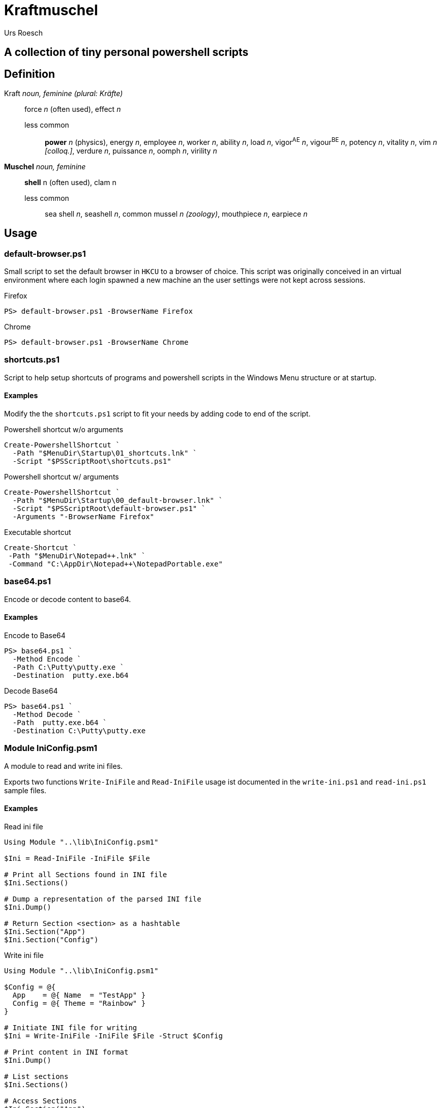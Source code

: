 = Kraftmuschel 
:author: Urs Roesch

== A collection of tiny personal powershell scripts 

== Definition

--
Kraft _noun, feminine (plural: Kräfte)_::
force _n_ (often used), effect _n_
  less common:::
    **power** _n_ (physics), energy _n_, employee _n_, 
    worker _n_, ability _n_, load _n_, vigor^AE^ _n_, vigour^BE^ _n_, 
    potency _n_, vitality _n_, vim _n [colloq.]_, verdure _n_, 
    puissance _n_, oomph _n_, virility _n_
--

--
**Muschel** _noun, feminine_::
 **shell** n (often used), clam n
 less common::: 
   sea shell _n_, seashell _n_, common mussel _n (zoology)_, 
   mouthpiece _n_, earpiece _n_ 
--

== Usage

=== default-browser.ps1

Small script to set the default browser in `HKCU` to a browser of choice.
This script was originally conceived in an virtual environment where each
login spawned a new machine an the user settings were not kept across
sessions. 

[source,console]
.Firefox 
----
PS> default-browser.ps1 -BrowserName Firefox
----


[source,console]
.Chrome
----
PS> default-browser.ps1 -BrowserName Chrome
----


=== shortcuts.ps1

Script to help setup shortcuts of programs and powershell scripts in the
Windows Menu structure or at startup.

==== Examples 

Modify the the `shortcuts.ps1` script to fit your needs by adding code to
end of the script. 

[source,powershell]
.Powershell shortcut w/o arguments
----
Create-PowershellShortcut `
  -Path "$MenuDir\Startup\01_shortcuts.lnk" `
  -Script "$PSScriptRoot\shortcuts.ps1"
----

[source,powershell]
.Powershell shortcut w/ arguments
----
Create-PowershellShortcut `
  -Path "$MenuDir\Startup\00_default-browser.lnk" `
  -Script "$PSScriptRoot\default-browser.ps1" `
  -Arguments "-BrowserName Firefox"
----

[source,powershell]
.Executable shortcut
----
Create-Shortcut `
 -Path "$MenuDir\Notepad++.lnk" `
 -Command "C:\AppDir\Notepad++\NotepadPortable.exe"
----

=== base64.ps1

Encode or decode content to base64.

==== Examples 

.Encode to Base64
[source,console]
----
PS> base64.ps1 `
  -Method Encode `
  -Path C:\Putty\putty.exe `
  -Destination  putty.exe.b64
----

.Decode Base64
[source,console]
----
PS> base64.ps1 `
  -Method Decode `
  -Path  putty.exe.b64 `
  -Destination C:\Putty\putty.exe
----

=== Module IniConfig.psm1

A module to read and write ini files.

Exports two functions `Write-IniFile` and `Read-IniFile`
usage ist documented in the `write-ini.ps1` and `read-ini.ps1`
sample files.


==== Examples

.Read ini file
[source,powershell]
----
Using Module "..\lib\IniConfig.psm1"

$Ini = Read-IniFile -IniFile $File

# Print all Sections found in INI file
$Ini.Sections()

# Dump a representation of the parsed INI file
$Ini.Dump()

# Return Section <section> as a hashtable
$Ini.Section("App")
$Ini.Section("Config")
----


.Write ini file
[source,powershell]
----
Using Module "..\lib\IniConfig.psm1"

$Config = @{
  App    = @{ Name  = "TestApp" }
  Config = @{ Theme = "Rainbow" }
}

# Initiate INI file for writing 
$Ini = Write-IniFile -IniFile $File -Struct $Config

# Print content in INI format
$Ini.Dump()

# List sections
$Ini.Sections()

# Access Sections
$Ini.Section("App")
$Ini.Section("Config")

# Write to to file
$Ini.Commit()
----
